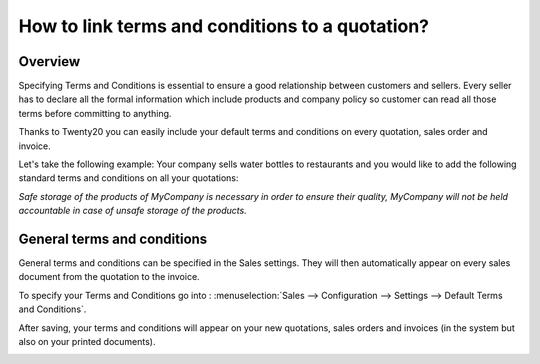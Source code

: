 ================================================
How to link terms and conditions to a quotation?
================================================

Overview
--------

Specifying Terms and Conditions is essential to ensure a good
relationship between customers and sellers. Every seller has to declare
all the formal information which include products and company policy so
customer can read all those terms before committing to anything.

Thanks to Twenty20 you can easily include your default terms and conditions
on every quotation, sales order and invoice.

Let's take the following example: Your company sells water bottles to
restaurants and you would like to add the following standard terms and
conditions on all your quotations:

*Safe storage of the products of MyCompany is necessary in order to
ensure their quality, MyCompany will not be held accountable in case of
unsafe storage of the products.*

General terms and conditions
----------------------------

General terms and conditions can be specified in the Sales settings.
They will then automatically appear on every sales document from the
quotation to the invoice.

To specify your Terms and Conditions go into : :menuselection:`Sales --> Configuration --> Settings --> Default Terms and Conditions`.

.. image:: media/terms_conditions01.png
    :align: center

After saving, your terms and conditions will appear on your new
quotations, sales orders and invoices (in the system but also on your
printed documents).

.. image:: media/terms_conditions02.png
    :align: center

